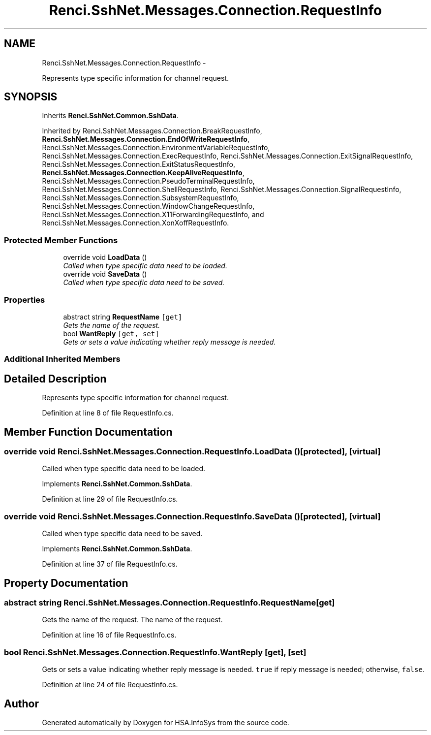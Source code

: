 .TH "Renci.SshNet.Messages.Connection.RequestInfo" 3 "Fri Jul 5 2013" "Version 1.0" "HSA.InfoSys" \" -*- nroff -*-
.ad l
.nh
.SH NAME
Renci.SshNet.Messages.Connection.RequestInfo \- 
.PP
Represents type specific information for channel request\&.  

.SH SYNOPSIS
.br
.PP
.PP
Inherits \fBRenci\&.SshNet\&.Common\&.SshData\fP\&.
.PP
Inherited by Renci\&.SshNet\&.Messages\&.Connection\&.BreakRequestInfo, \fBRenci\&.SshNet\&.Messages\&.Connection\&.EndOfWriteRequestInfo\fP, Renci\&.SshNet\&.Messages\&.Connection\&.EnvironmentVariableRequestInfo, Renci\&.SshNet\&.Messages\&.Connection\&.ExecRequestInfo, Renci\&.SshNet\&.Messages\&.Connection\&.ExitSignalRequestInfo, Renci\&.SshNet\&.Messages\&.Connection\&.ExitStatusRequestInfo, \fBRenci\&.SshNet\&.Messages\&.Connection\&.KeepAliveRequestInfo\fP, Renci\&.SshNet\&.Messages\&.Connection\&.PseudoTerminalRequestInfo, Renci\&.SshNet\&.Messages\&.Connection\&.ShellRequestInfo, Renci\&.SshNet\&.Messages\&.Connection\&.SignalRequestInfo, Renci\&.SshNet\&.Messages\&.Connection\&.SubsystemRequestInfo, Renci\&.SshNet\&.Messages\&.Connection\&.WindowChangeRequestInfo, Renci\&.SshNet\&.Messages\&.Connection\&.X11ForwardingRequestInfo, and Renci\&.SshNet\&.Messages\&.Connection\&.XonXoffRequestInfo\&.
.SS "Protected Member Functions"

.in +1c
.ti -1c
.RI "override void \fBLoadData\fP ()"
.br
.RI "\fICalled when type specific data need to be loaded\&. \fP"
.ti -1c
.RI "override void \fBSaveData\fP ()"
.br
.RI "\fICalled when type specific data need to be saved\&. \fP"
.in -1c
.SS "Properties"

.in +1c
.ti -1c
.RI "abstract string \fBRequestName\fP\fC [get]\fP"
.br
.RI "\fIGets the name of the request\&. \fP"
.ti -1c
.RI "bool \fBWantReply\fP\fC [get, set]\fP"
.br
.RI "\fIGets or sets a value indicating whether reply message is needed\&. \fP"
.in -1c
.SS "Additional Inherited Members"
.SH "Detailed Description"
.PP 
Represents type specific information for channel request\&. 


.PP
Definition at line 8 of file RequestInfo\&.cs\&.
.SH "Member Function Documentation"
.PP 
.SS "override void Renci\&.SshNet\&.Messages\&.Connection\&.RequestInfo\&.LoadData ()\fC [protected]\fP, \fC [virtual]\fP"

.PP
Called when type specific data need to be loaded\&. 
.PP
Implements \fBRenci\&.SshNet\&.Common\&.SshData\fP\&.
.PP
Definition at line 29 of file RequestInfo\&.cs\&.
.SS "override void Renci\&.SshNet\&.Messages\&.Connection\&.RequestInfo\&.SaveData ()\fC [protected]\fP, \fC [virtual]\fP"

.PP
Called when type specific data need to be saved\&. 
.PP
Implements \fBRenci\&.SshNet\&.Common\&.SshData\fP\&.
.PP
Definition at line 37 of file RequestInfo\&.cs\&.
.SH "Property Documentation"
.PP 
.SS "abstract string Renci\&.SshNet\&.Messages\&.Connection\&.RequestInfo\&.RequestName\fC [get]\fP"

.PP
Gets the name of the request\&. The name of the request\&. 
.PP
Definition at line 16 of file RequestInfo\&.cs\&.
.SS "bool Renci\&.SshNet\&.Messages\&.Connection\&.RequestInfo\&.WantReply\fC [get]\fP, \fC [set]\fP"

.PP
Gets or sets a value indicating whether reply message is needed\&. \fCtrue\fP if reply message is needed; otherwise, \fCfalse\fP\&. 
.PP
Definition at line 24 of file RequestInfo\&.cs\&.

.SH "Author"
.PP 
Generated automatically by Doxygen for HSA\&.InfoSys from the source code\&.
